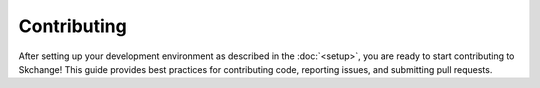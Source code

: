 .. _contributing:

============
Contributing
============
After setting up your development environment as described in the
:doc:`<setup>`, you are ready to start contributing to Skchange!
This guide provides best practices for contributing code, reporting issues,
and submitting pull requests.
